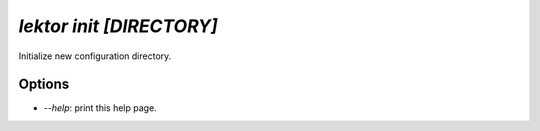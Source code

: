 `lektor init [DIRECTORY]`
-------------------------

Initialize new configuration directory.

Options
```````

- `--help`: print this help page.
